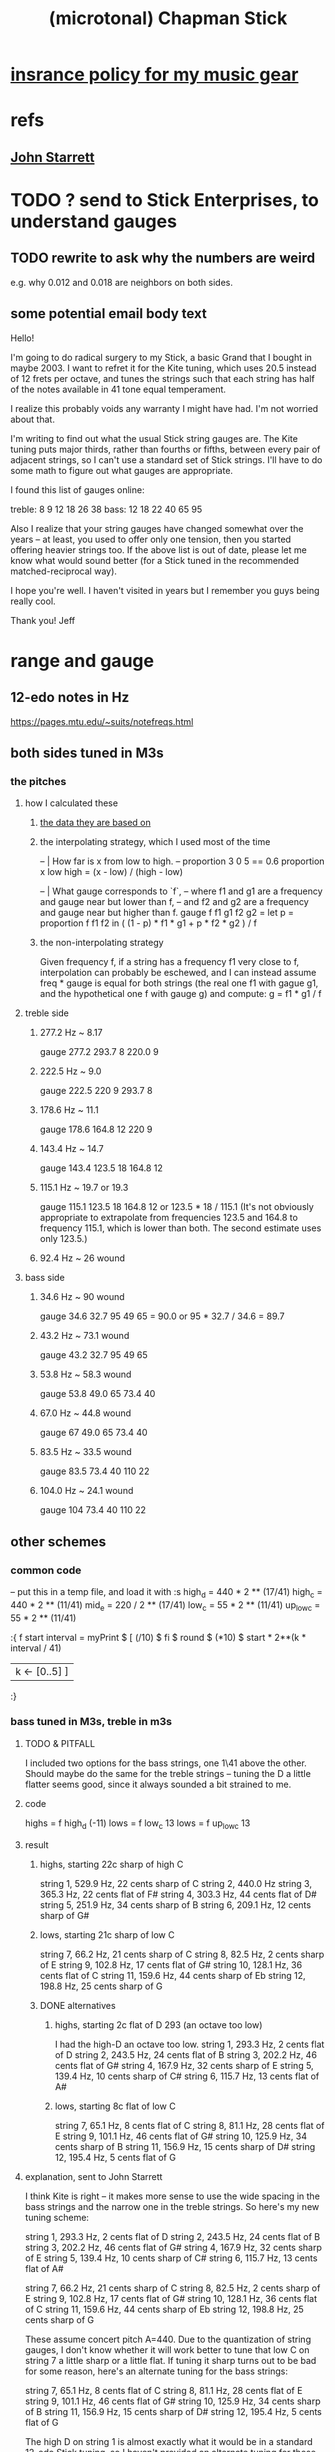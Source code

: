 :PROPERTIES:
:ID:       f442a707-fece-493a-acb6-7b1e36ee094d
:ROAM_ALIASES: "Chapman Stick (and microtonality)"
:END:
#+title: (microtonal) Chapman Stick
* [[id:dc5b4335-eaec-402b-a8c5-25476c9b0db7][insrance policy for my music gear]]
* refs
** [[id:5af4a6c0-e582-44bd-8235-37de85e6420d][John Starrett]]
* TODO ? send to Stick Enterprises, to understand gauges
** TODO rewrite to ask why the numbers are weird
   e.g. why 0.012 and 0.018 are neighbors on both sides.
** some potential email body text
Hello!

I'm going to do radical surgery to my Stick, a basic Grand that I bought in maybe 2003. I want to refret it for the Kite tuning, which uses 20.5 instead of 12 frets per octave, and tunes the strings such that each string has half of the notes available in 41 tone equal temperament.

I realize this probably voids any warranty I might have had. I'm not worried about that.

I'm writing to find out what the usual Stick string gauges are. The Kite tuning puts major thirds, rather than fourths or fifths, between every pair of adjacent strings, so I can't use a standard set of Stick strings. I'll have to do some math to figure out what gauges are appropriate.

I found this list of gauges online:

treble: 8  9  12 18 26 38
bass:   12 18 22 40 65 95


Also I realize that your string gauges have changed somewhat over the years -- at least, you used to offer only one tension, then you started offering heavier strings too. If the above list is out of date, please let me know what would sound better (for a Stick tuned in the recommended matched-reciprocal way).

I hope you're well. I haven't visited in years but I remember you guys being really cool.

Thank you!
Jeff
* range and gauge
** 12-edo notes in Hz
   https://pages.mtu.edu/~suits/notefreqs.html
** both sides tuned in M3s
*** the pitches
**** how I calculated these
***** [[id:b0333d12-6556-4d6e-a88c-5f3171c23213][the data they are based on]]
***** the interpolating strategy, which I used most of the time
-- | How far is x from low to high.
-- proportion 3 0 5 == 0.6
proportion x low high =
  (x - low) / (high - low)

-- | What gauge corresponds to `f`,
-- where f1 and g1 are a frequency and gauge near but lower than f,
-- and f2 and g2 are a frequency and gauge near but higher than f.
gauge f f1 g1 f2 g2 = let
  p = proportion f f1 f2
  in ( (1 - p) * f1 * g1 + p * f2 * g2 ) / f
***** the non-interpolating strategy
      Given frequency f, if a string has a frequency f1 very close to f,
      interpolation can probably be eschewed,
      and I can instead assume freq * gauge is equal for both strings
      (the real one f1 with gague g1,
      and the hypothetical one f with gauge g)
      and compute:
        g = f1 * g1 / f
**** treble side
***** 277.2 Hz ~ 8.17
      gauge 277.2 293.7 8 220.0 9
***** 222.5 Hz ~ 9.0
      gauge 222.5 220 9 293.7 8
***** 178.6 Hz ~ 11.1
      gauge 178.6 164.8 12 220 9
***** 143.4 Hz ~ 14.7
      gauge 143.4 123.5 18 164.8 12
***** 115.1 Hz ~ 19.7 or 19.3
      gauge 115.1 123.5 18 164.8 12
      or    123.5 * 18 / 115.1
      (It's not obviously appropriate to extrapolate from frequencies 123.5 and 164.8 to frequency 115.1, which is lower than both. The second estimate uses only 123.5.)
*****  92.4 Hz ~ 26 wound
**** bass side
***** 34.6  Hz ~ 90   wound
      gauge 34.6 32.7 95 49 65 = 90.0
      or 95 * 32.7 / 34.6 = 89.7
***** 43.2  Hz ~ 73.1 wound
      gauge 43.2 32.7 95 49 65
***** 53.8  Hz ~ 58.3 wound
      gauge 53.8 49.0 65 73.4 40
***** 67.0  Hz ~ 44.8 wound
      gauge 67 49.0 65 73.4 40
***** 83.5  Hz ~ 33.5 wound
      gauge 83.5 73.4 40 110 22
***** 104.0 Hz ~ 24.1 wound
      gauge 104 73.4 40 110 22
** other schemes
*** common code
   -- put this in a temp file, and load it with :s
   high_d = 440 * 2 ** (17/41)
   high_c = 440 * 2 ** (11/41)
   mid_e = 220 / 2 ** (17/41)
   low_c = 55 * 2 ** (11/41)
   up_low_c = 55 * 2 ** (11/41)

   :{
   f start interval =
     myPrint $
     [  (/10) $ fi $ round $ (*10) $
           start * 2**(k * interval / 41)
     | k <- [0..5] ]
   :}
*** bass tuned in M3s, treble in m3s
**** TODO & PITFALL
     I included two options for the bass strings, one 1\41 above the other. Should maybe do the same for the treble strings -- tuning the D a little flatter seems good, since it always sounded a bit strained to me.
**** code
     highs = f high_d (-11)
     lows = f low_c 13
     lows = f up_low_c 13
**** result
***** highs, starting 22c sharp of high C
      string 1, 529.9 Hz, 22 cents sharp of C
      string 2, 440.0 Hz
      string 3, 365.3 Hz, 22 cents flat of F#
      string 4, 303.3 Hz, 44 cents flat of D#
      string 5, 251.9 Hz, 34 cents sharp of B
      string 6, 209.1 Hz, 12 cents sharp of G#
***** lows, starting 21c sharp of low C
      string  7, 66.2  Hz, 21 cents sharp of C
      string  8, 82.5  Hz, 2  cents sharp of E
      string  9, 102.8 Hz, 17 cents flat  of G#
      string 10, 128.1 Hz, 36 cents flat  of C
      string 11, 159.6 Hz, 44 cents sharp of Eb
      string 12, 198.8 Hz, 25 cents sharp of G
***** DONE alternatives
****** highs, starting 2c flat of D 293 (an octave too low)
       I had the high-D an octave too low.
       string  1, 293.3 Hz,  2 cents flat  of D
       string  2, 243.5 Hz, 24 cents flat  of B
       string  3, 202.2 Hz, 46 cents flat  of G#
       string  4, 167.9 Hz, 32 cents sharp of E
       string  5, 139.4 Hz, 10 cents sharp of C#
       string  6, 115.7 Hz, 13 cents flat  of A#
****** lows, starting 8c flat of low C
       string  7, 65.1  Hz,  8 cents flat	of C
       string  8, 81.1  Hz, 28 cents flat	of E
       string  9, 101.1 Hz, 46 cents flat	of G#
       string 10, 125.9 Hz, 34 cents sharp of B
       string 11, 156.9 Hz, 15 cents sharp of D#
       string 12, 195.4 Hz,  5 cents flat	of G
**** explanation, sent to John Starrett
 I think Kite is right -- it makes more sense to use the wide spacing in the bass strings and the narrow one in the treble strings. So here's my new tuning scheme:

     string  1, 293.3 Hz,  2 cents flat	of D
     string  2, 243.5 Hz, 24 cents flat	of B
     string  3, 202.2 Hz, 46 cents flat	of G#
     string  4, 167.9 Hz, 32 cents sharp of E
     string  5, 139.4 Hz, 10 cents sharp of C#
     string  6, 115.7 Hz, 13 cents flat	of A#

     string  7, 66.2  Hz, 21 cents sharp of C
     string  8, 82.5  Hz, 2  cents sharp of E
     string  9, 102.8 Hz, 17 cents flat  of G#
     string 10, 128.1 Hz, 36 cents flat  of C
     string 11, 159.6 Hz, 44 cents sharp of Eb
     string 12, 198.8 Hz, 25 cents sharp of G

 These assume concert pitch A=440. Due to the quantization of string gauges, I don't know whether it will work better to tune that low C on string 7 a little sharp or a little flat. If tuning it sharp turns out to be bad for some reason, here's an alternate tuning for the bass strings:

     string  7, 65.1  Hz,  8 cents flat	of C
     string  8, 81.1  Hz, 28 cents flat	of E
     string  9, 101.1 Hz, 46 cents flat	of G#
     string 10, 125.9 Hz, 34 cents sharp of B
     string 11, 156.9 Hz, 15 cents sharp of D#
     string 12, 195.4 Hz,  5 cents flat	of G

 The high D on string 1 is almost exactly what it would be in a standard 12-edo Stick tuning, so I haven't provided an alternate tuning for those strings. If you think it sounds or plays better at a lower pitch, please let me know and I'll compute an alternate tuning for those treble strings too.

 If I recall correctly I got the impression that tuning string 1 to a high D was too ambitious, and the treble strings would have sounded fuller if it was pitched lower. I'm open to the idea of tuning string 1 at C or B instead of D, and adjusting everything else accordingly.
*** bass tuned in m3s, treble in M3s
**** lowest bass still C (so .095), highest treble still D (so 8)
**** explanation, sent to John Starrett
     I settled on a tuning. This puts all the strings on the treble side 13\41 apart (a major third), and all strings on the bass side 11\41 apart (a minor third). I've included precise Hz values, and also the nearest 12-tone pitch values. The 12-tone values could of course be off by as much as 50 cents. If you'd like precise 12-tone values (e.g. "E# plus 40 cents") please me know.

      I'm using "string 1" to mean the string that would be farthest from a player's face if they held the Stick like a right-handed guitar, and "string 12" to to mean the one closest to their face. The "treble side" includes strings 1-6, and the "bass side" 7-12. The two heaviest strings are, per Stick tradition, in the center of the instrument.

      1 : 293.3 Hz, D
      2 : 235.4 Hz, A#
      3 : 188.9 Hz, F#
      4 : 151.7 Hz, D#
      5 : 121.7 Hz, B
      6 : 97.7  Hz, G
      7 : 65.1  Hz, C
      8 : 78.4  Hz, Eb
      9 : 94.5  Hz, Gb
      10: 113.8 Hz, Bb
      11: 137   Hz, Db
      12: 165   Hz, E

      The highest note, the D on string 1, is a whole step below a guitar's usual high E. Stick Enterprise's default gauge for that string was .008 for decades. (Today they offer multiple choices, and I don't know what the other options are.)

      The lowest note, the C at string 7, is a third below a bass guitar's usual low E. Stick Enterprise's traditional gauge for that string is 0.095.

      If I recall correctly, they believe lighter gauge at high tension are the best way to avoid fret buzz. As a result the instrument has a weak, nasal tone, at least in some registers. I'll defer to your judgment on the matter. If you have to go through a few string sets to find the right ones, I will of course cover materials and labor for all your experiments.
**** code
     highs = f high_d (-13)
     lows = f mid_e (-11)
*** 20.5 edo, 11\41 between strings
**** range
    Puts 55\41 (an octave and a down maj 3rd) across six strings.
    Normal Stick range across open strings is (41*3 + 7 = 130)\41. Doing this instead, since 55*2 = 110 < 130, the open strings would not overlap; there would be a gap of 20\41 (the flatter tritone) betwteen the highest bass and the lowest treble string.
**** playability is *awesome*
***** GHCI> Pr.pPrint $ thanosReport 41 2 11
      ...
      4  steps = 17 % 16	: st 0 fr 2
      10 steps = 19 % 16	: st 0 fr 5
      13 steps = 5 % 4	: st 1 fr 1
      19 steps = 11 % 8	: st 1 fr 4
      21 steps = 23 % 16	: st 1 fr 5
      24 steps = 3 % 2	: st 2 fr 1
      29 steps = 13 % 8	: st 3 fr -2
      33 steps = 7 % 4	: st 3 fr 0
      35 steps = 29 % 16	: st 3 fr 1
      39 steps = 31 % 16	: st 3 fr 3
      41 steps = 2 % 1	: st 3 fr 4
***** Of the hardest intervals, only the octave is especially important.
      The octave is (3,4).
      The neutral 3rd is (0,5) or (2,-5).
      19%16 and 23%16 also lie on fret 5.
***** In the 31-limit without 13 or 23, the range is 4 frets.
      That's for *every* interval, not just the prime ones --
      e.g. including 6/5, 11/5, etc.
      (No range in any limit is less than 4 frets,
      as that's the width of the octave.)
** standard Stick range
   Normally a Chapman Stick has a range of 3 octaves and a whole tone across the open strings, with lots of overlap.
** standard Stick string gauges
*** result
    :PROPERTIES:
    :ID:       b0333d12-6556-4d6e-a88c-5f3171c23213
    :END:
    gauge = frequency ~ pitch
    8	  = 293.7     ~ D4   treble
    9	  = 220.0     ~ A3   treble
    12	  = 164.8     ~ E3   treble
    18	  = 123.5     ~ B2   treble
    26u	  = 92.5      ~ F# 2 treble
    38u	  = 69.3      ~ C# 2 treble

    95u	  = 32.7      ~ C1
    65u	  = 49.0      ~ G1
    40u	  = 73.4      ~ D2
    22u	  = 110.0     ~ A2
    18	  = 164.8     ~ E2
    12	  = 246.9     ~ B2
*** explanation
    This data is cobbled together -- I found the numbers on a Google image search, and Brian told me which strings are wound.
    It seems kind of absurd -- if the treble strings are 5\12 apart and the bass 7\12, why are 12 and 18 neighbors in both systems?
    treble:  8   9  12  18  26u 38u
    bass:   12  18  22u 40u 65u 95u
* 41/2- v. 58/2-edo
fretWidth scaleLen fret edo = let
  ref = scaleLen * 2**(-fret/edo)
  in ref * 2**(1/edo) - ref

On a 29-edo Stick, the highest fret is half as wide:
> (fretWidth 36 58 29 :: Float) * 2
0.43541336

as the 19th fret on a 25.5"-scale 24-edo guitar:
> fretWidth 25.5 19 24 :: Float
0.4316435
> fretWidth 25.5 18 24 :: Float
0.44429207

On a 20.5-edo Stick, the highest fret is half as wide:
> (fretWidth 36 41 20.5 :: Float) * 2
0.6190243

as the 7th fret on a 25.5"-scale 24-edo guitar:
> fretWidth 25.5 7 24 :: Float
0.6104374
> fretWidth 25.5 6 24 :: Float
0.6283245
